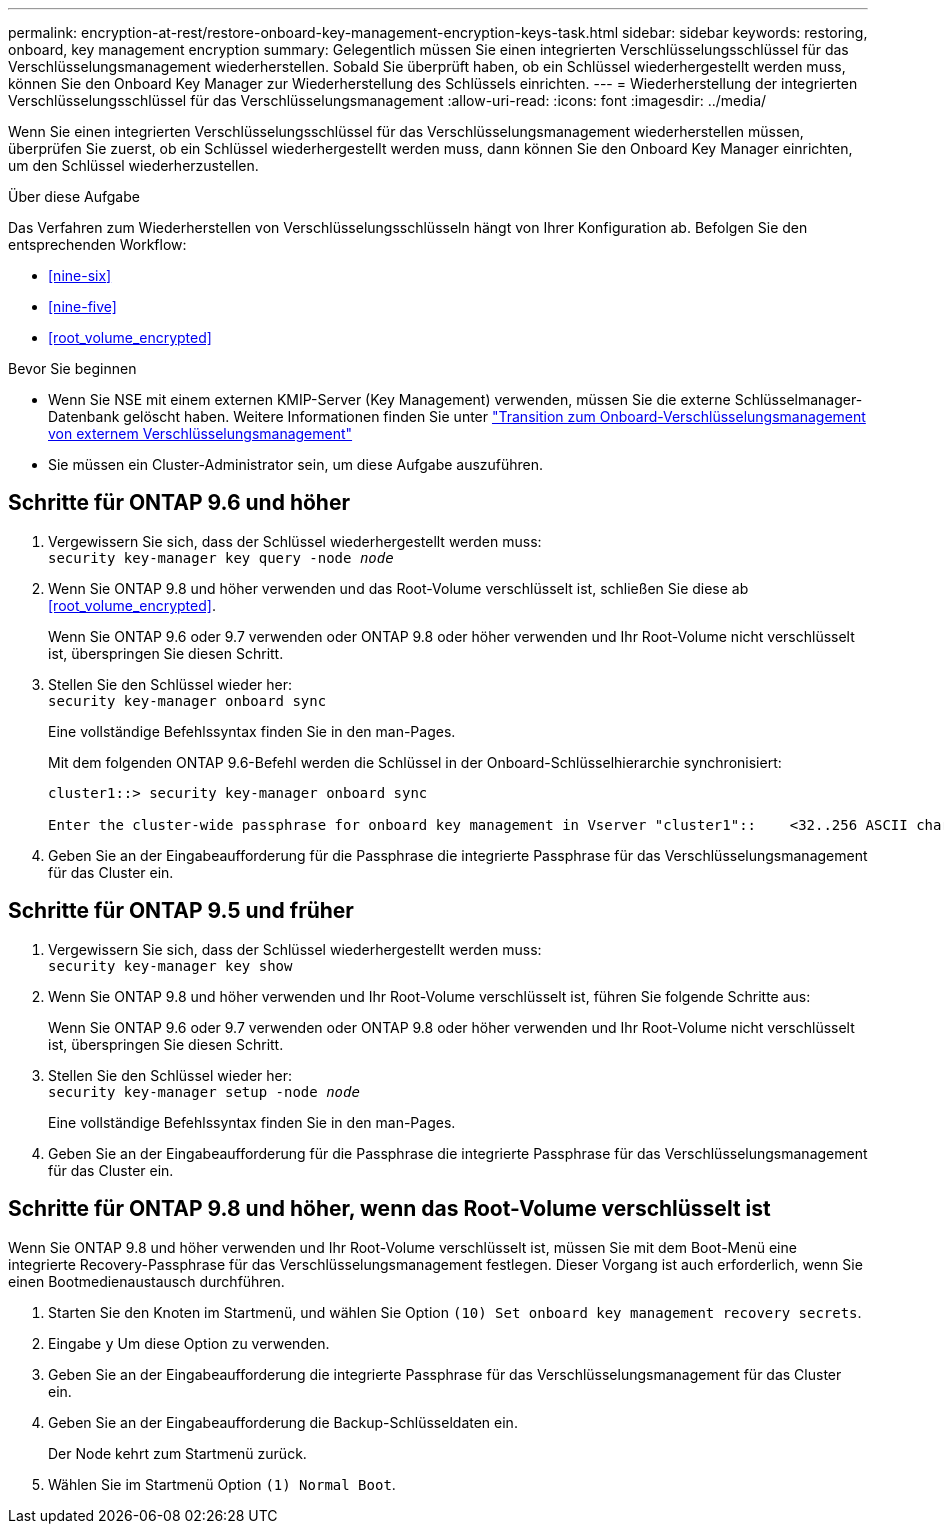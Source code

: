 ---
permalink: encryption-at-rest/restore-onboard-key-management-encryption-keys-task.html 
sidebar: sidebar 
keywords: restoring, onboard, key management encryption 
summary: Gelegentlich müssen Sie einen integrierten Verschlüsselungsschlüssel für das Verschlüsselungsmanagement wiederherstellen. Sobald Sie überprüft haben, ob ein Schlüssel wiederhergestellt werden muss, können Sie den Onboard Key Manager zur Wiederherstellung des Schlüssels einrichten. 
---
= Wiederherstellung der integrierten Verschlüsselungsschlüssel für das Verschlüsselungsmanagement
:allow-uri-read: 
:icons: font
:imagesdir: ../media/


[role="lead"]
Wenn Sie einen integrierten Verschlüsselungsschlüssel für das Verschlüsselungsmanagement wiederherstellen müssen, überprüfen Sie zuerst, ob ein Schlüssel wiederhergestellt werden muss, dann können Sie den Onboard Key Manager einrichten, um den Schlüssel wiederherzustellen.

.Über diese Aufgabe
Das Verfahren zum Wiederherstellen von Verschlüsselungsschlüsseln hängt von Ihrer Konfiguration ab. Befolgen Sie den entsprechenden Workflow:

* <<nine-six>>
* <<nine-five>>
* <<root_volume_encrypted>>


.Bevor Sie beginnen
* Wenn Sie NSE mit einem externen KMIP-Server (Key Management) verwenden, müssen Sie die externe Schlüsselmanager-Datenbank gelöscht haben. Weitere Informationen finden Sie unter link:delete-key-management-database-task.html["Transition zum Onboard-Verschlüsselungsmanagement von externem Verschlüsselungsmanagement"]
* Sie müssen ein Cluster-Administrator sein, um diese Aufgabe auszuführen.




== Schritte für ONTAP 9.6 und höher

. Vergewissern Sie sich, dass der Schlüssel wiederhergestellt werden muss: +
`security key-manager key query -node _node_`
. Wenn Sie ONTAP 9.8 und höher verwenden und das Root-Volume verschlüsselt ist, schließen Sie diese ab <<root_volume_encrypted>>.
+
Wenn Sie ONTAP 9.6 oder 9.7 verwenden oder ONTAP 9.8 oder höher verwenden und Ihr Root-Volume nicht verschlüsselt ist, überspringen Sie diesen Schritt.

. Stellen Sie den Schlüssel wieder her: +
`security key-manager onboard sync`
+
Eine vollständige Befehlssyntax finden Sie in den man-Pages.

+
Mit dem folgenden ONTAP 9.6-Befehl werden die Schlüssel in der Onboard-Schlüsselhierarchie synchronisiert:

+
[listing]
----
cluster1::> security key-manager onboard sync

Enter the cluster-wide passphrase for onboard key management in Vserver "cluster1"::    <32..256 ASCII characters long text>
----
. Geben Sie an der Eingabeaufforderung für die Passphrase die integrierte Passphrase für das Verschlüsselungsmanagement für das Cluster ein.




== Schritte für ONTAP 9.5 und früher

. Vergewissern Sie sich, dass der Schlüssel wiederhergestellt werden muss: +
`security key-manager key show`
. Wenn Sie ONTAP 9.8 und höher verwenden und Ihr Root-Volume verschlüsselt ist, führen Sie folgende Schritte aus:
+
Wenn Sie ONTAP 9.6 oder 9.7 verwenden oder ONTAP 9.8 oder höher verwenden und Ihr Root-Volume nicht verschlüsselt ist, überspringen Sie diesen Schritt.

. Stellen Sie den Schlüssel wieder her: +
`security key-manager setup -node _node_`
+
Eine vollständige Befehlssyntax finden Sie in den man-Pages.

. Geben Sie an der Eingabeaufforderung für die Passphrase die integrierte Passphrase für das Verschlüsselungsmanagement für das Cluster ein.




== Schritte für ONTAP 9.8 und höher, wenn das Root-Volume verschlüsselt ist

Wenn Sie ONTAP 9.8 und höher verwenden und Ihr Root-Volume verschlüsselt ist, müssen Sie mit dem Boot-Menü eine integrierte Recovery-Passphrase für das Verschlüsselungsmanagement festlegen. Dieser Vorgang ist auch erforderlich, wenn Sie einen Bootmedienaustausch durchführen.

. Starten Sie den Knoten im Startmenü, und wählen Sie Option `(10) Set onboard key management recovery secrets`.
. Eingabe `y` Um diese Option zu verwenden.
. Geben Sie an der Eingabeaufforderung die integrierte Passphrase für das Verschlüsselungsmanagement für das Cluster ein.
. Geben Sie an der Eingabeaufforderung die Backup-Schlüsseldaten ein.
+
Der Node kehrt zum Startmenü zurück.

. Wählen Sie im Startmenü Option `(1) Normal Boot`.

